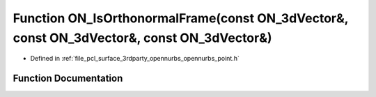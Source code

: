 .. _exhale_function_opennurbs__point_8h_1a39987db7d82b8dbba97fb57762ca4b59:

Function ON_IsOrthonormalFrame(const ON_3dVector&, const ON_3dVector&, const ON_3dVector&)
==========================================================================================

- Defined in :ref:`file_pcl_surface_3rdparty_opennurbs_opennurbs_point.h`


Function Documentation
----------------------


.. doxygenfunction:: ON_IsOrthonormalFrame(const ON_3dVector&, const ON_3dVector&, const ON_3dVector&)
